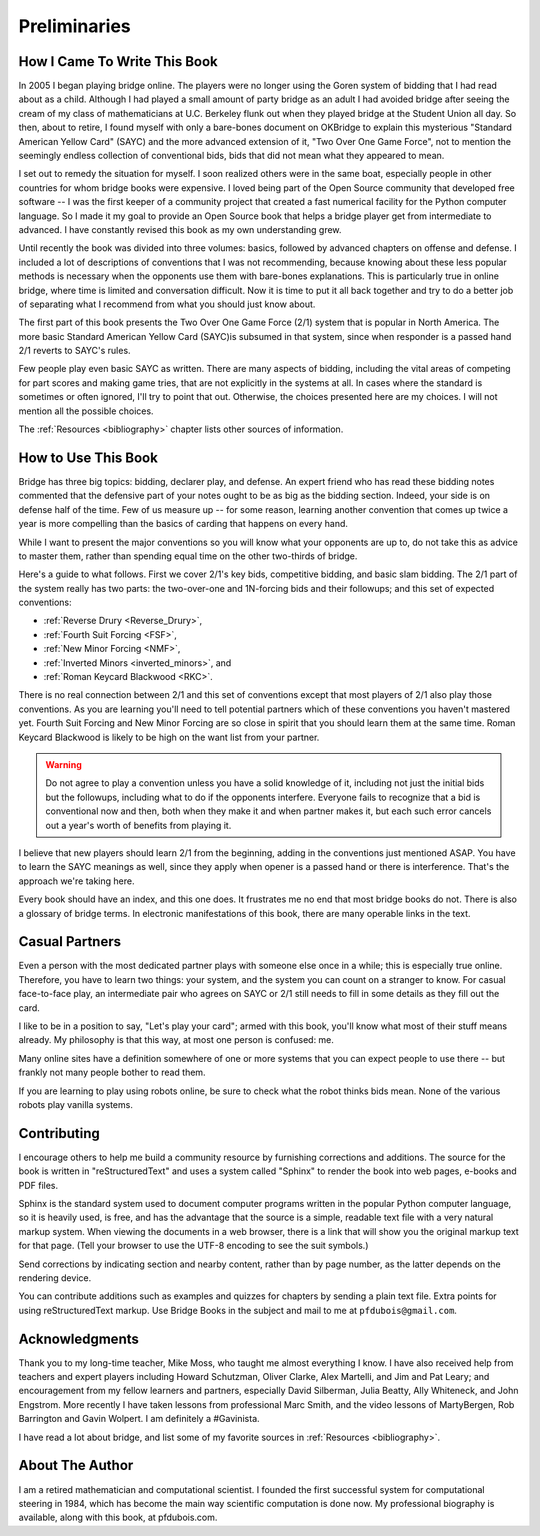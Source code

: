 
Preliminaries
=============

How I Came To Write This Book
-----------------------------

In 2005 I began playing bridge online.  The players were no longer using the
Goren system of bidding that I had read about as a child. Although I had played
a small amount of party bridge as an adult I had avoided bridge after seeing
the cream of my class of mathematicians at U.C. Berkeley flunk out when they
played bridge at the Student Union all day.  So then, about to retire, I found
myself with only a bare-bones document on OKBridge to explain this mysterious
"Standard American Yellow Card" (SAYC) and the more advanced extension of it,
"Two Over One Game Force", not to mention the seemingly endless collection of
conventional bids, bids that did not mean what they appeared to mean.

I set out to remedy the situation for myself.  I soon realized others were
in the same boat, especially people in other countries for whom bridge books
were expensive. I loved being part of the Open Source community
that developed free software -- I was the first keeper of a community project that 
created a fast numerical facility for the Python computer language. So I made it my goal 
to provide an Open Source book that helps a
bridge player get from intermediate to advanced. I have constantly revised this book as
my own understanding grew.

Until recently the book was divided into three volumes: basics, followed by advanced
chapters on offense and defense.  I included a lot of descriptions of
conventions that I was not recommending, because knowing about these less
popular methods is necessary when the opponents use them with
bare-bones explanations. This is particularly true in online bridge, where time
is limited and conversation difficult. Now it is time to put it all back
together and try to do a better job of separating what I recommend from what
you should just know about.

The first part of this book presents the Two Over One Game Force (2/1) system
that is popular in North America. The more basic Standard American Yellow Card
(SAYC)is subsumed in that system, since when responder is a passed hand 2/1 reverts
to SAYC's rules.

Few people play even basic SAYC as written.
There are many aspects of bidding, including the vital areas of competing for
part scores and making game tries, that are not explicitly in the systems at
all. In cases where the standard is sometimes or often ignored, I'll try to
point that out. Otherwise, the choices presented here are my choices. I will
not mention all the possible choices.

The :ref:`Resources <bibliography>` chapter lists other sources of information. 

How to Use This Book
--------------------

Bridge has three big topics: bidding, declarer play, and defense. An expert
friend who has read these bidding notes commented that the defensive part of
your notes ought to be as big as the bidding section. Indeed, your side is on
defense half of the time. Few of us measure up -- for some reason, learning
another convention that comes up twice a year is more compelling than the
basics of carding that happens on every hand. 

While I want to present the major conventions so you will know what your opponents are 
up to, do not take this as advice to master them, rather than spending equal time on the 
other two-thirds of bridge.

.. _expected_conventions:

.. index::
   pair:convention;five expected
   
Here's a guide to what follows. First we cover 2/1's key bids, competitive
bidding, and basic slam bidding. The 2/1 part of the system really has two
parts: the two-over-one and 1N-forcing bids and their followups; and this set of
expected conventions:

- :ref:`Reverse Drury <Reverse_Drury>`,
- :ref:`Fourth Suit Forcing <FSF>`,
- :ref:`New Minor Forcing <NMF>`, 
- :ref:`Inverted Minors <inverted_minors>`, and
- :ref:`Roman Keycard Blackwood <RKC>`.

There is no real connection between 2/1 and this set of conventions except that
most players of 2/1 also play those conventions.  As you are learning you'll
need to tell potential partners which of these conventions you haven't mastered
yet. Fourth Suit Forcing and New Minor Forcing are so close in spirit that you
should learn them at the same time. Roman Keycard Blackwood is likely to be
high on the want list from your partner.

.. warning::
   Do not agree to play a convention unless you have a solid knowledge of it, including
   not just the initial bids but the followups, including what to do if the opponents
   interfere.  Everyone fails to recognize that a bid is conventional now and then,
   both when they make it and when partner makes it, but each such error cancels out
   a year's worth of benefits from playing it.

I believe that new players should learn 2/1 from the beginning, adding in the
conventions just mentioned ASAP. You have to learn the SAYC meanings as well,
since they apply when opener is a passed hand or there is interference. That's
the approach we're taking here.

Every book should have an index, and this one does. It frustrates me no end
that most bridge books do not. There is also a glossary of bridge terms. 
In electronic manifestations of this book, there are many operable links in
the text.

Casual Partners
---------------

Even a person with the most dedicated partner plays with someone else once in
a while; this is especially true online. Therefore, you have to learn
two things: your system, and the system you can count on a stranger to know.
For casual face-to-face play, an intermediate pair who agrees on SAYC or 2/1 still needs 
to fill in some details as they fill out the card. 

I like to be in a position to say, "Let's play your card"; armed with 
this book, you'll know what most of their stuff means already. My philosophy
is that this way, at most one person is confused: me.

Many online sites have a definition somewhere of one or more  systems that you
can expect people to use there -- but frankly not many people bother to read them.

If you are learning to play using robots online, be sure to
check what the robot thinks bids mean. None of the various robots
play vanilla systems.

Contributing
------------

I encourage others to help me build a community resource by furnishing corrections and 
additions. The source for the book is written in "reStructuredText" and uses a system 
called  "Sphinx" to render the book into web pages, e-books and PDF files. 

Sphinx is the standard system used to document computer programs written in the popular
Python computer language, so it is heavily used, is free, and has the advantage that 
the source is a simple, readable text file with a very natural markup system.  
When viewing the documents in a web browser, there is a link that will show you the 
original markup text for that page. (Tell your browser to use the UTF-8 encoding to
see the suit symbols.)

Send corrections by indicating section and nearby content, rather than by
page number, as the latter depends on the rendering device. 

You can contribute additions such as examples and quizzes for chapters
by sending a plain text file. Extra points for using reStructuredText markup. 
Use Bridge Books in the subject and mail to me at ``pfdubois@gmail.com``.

Acknowledgments
---------------

Thank you to my long-time teacher, Mike Moss, who taught me almost
everything I know. I have also received help from teachers and expert
players including Howard Schutzman, Oliver Clarke, Alex Martelli, and 
Jim and Pat Leary; and encouragement from my fellow learners and partners, 
especially David Silberman, Julia Beatty, Ally Whiteneck, and John Engstrom.
More recently I have taken lessons from professional Marc Smith, and the video
lessons of MartyBergen, Rob Barrington and Gavin Wolpert. I am definitely a #Gavinista.

I have read a lot about bridge, and list some of my favorite sources in
:ref:`Resources <bibliography>`.

About The Author
----------------

I am a retired mathematician and computational scientist. I founded the first successful
system for computational steering in 1984, which has become the main way scientific 
computation is done now. My professional biography is available, along with this book, at 
pfdubois.com. 


